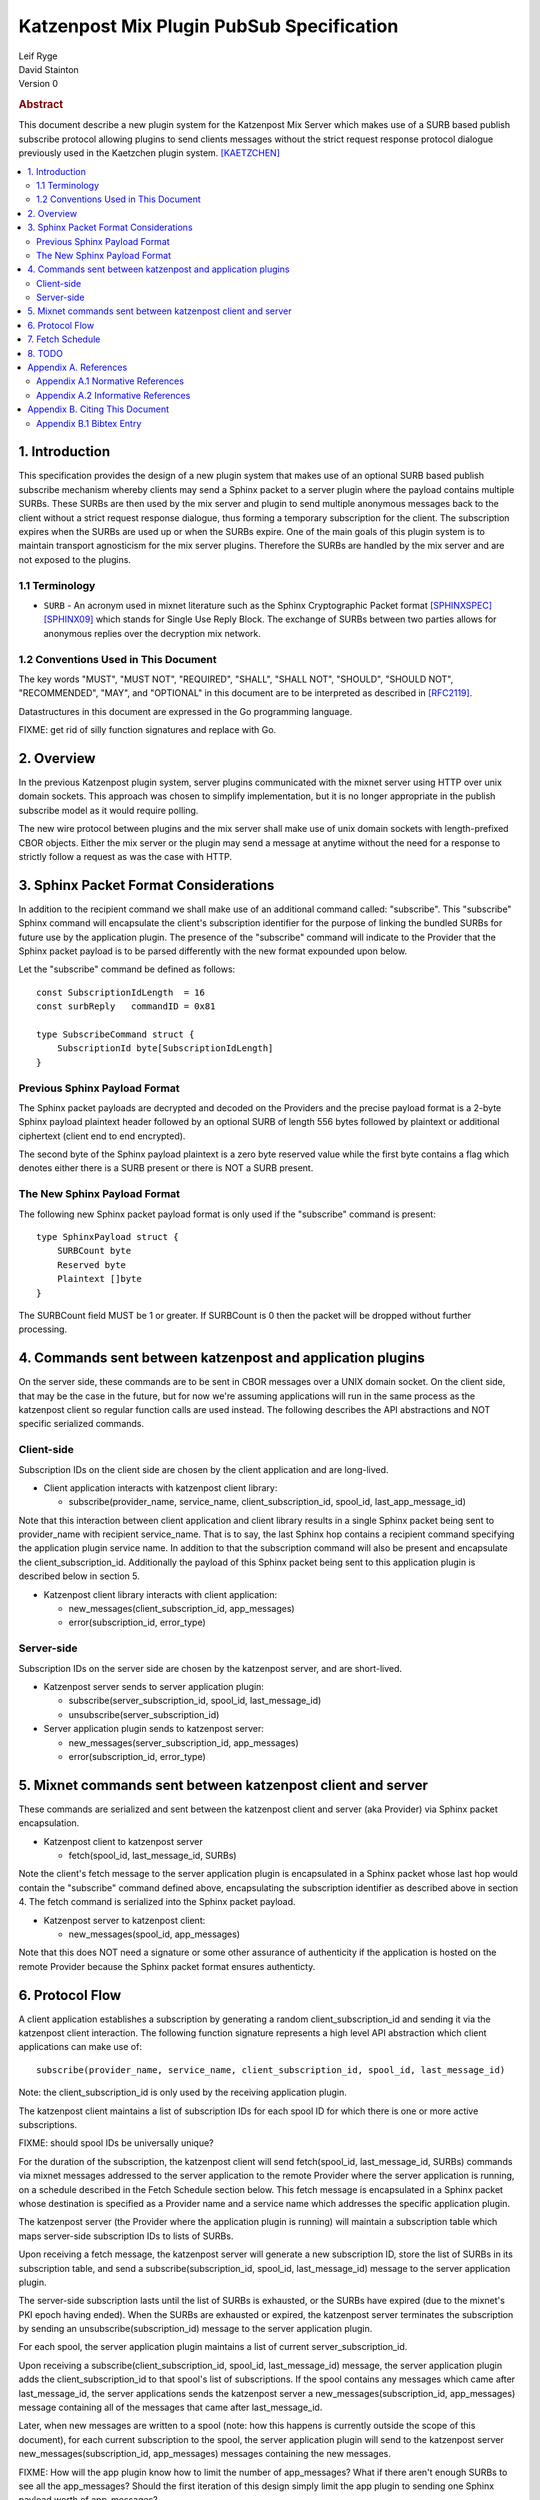 Katzenpost Mix Plugin PubSub Specification
******************************************

| Leif Ryge
| David Stainton

| Version 0

.. rubric:: Abstract

This document describe a new plugin system for the Katzenpost
Mix Server which makes use of a SURB based publish subscribe protocol
allowing plugins to send clients messages without the strict request
response protocol dialogue previously used in the Kaetzchen plugin system.
[KAETZCHEN]_

.. contents:: :local:

1. Introduction
===============

This specification provides the design of a new plugin system that
makes use of an optional SURB based publish subscribe mechanism
whereby clients may send a Sphinx packet to a server plugin where the
payload contains multiple SURBs. These SURBs are then used by the mix
server and plugin to send multiple anonymous messages back to the
client without a strict request response dialogue, thus forming a
temporary subscription for the client. The subscription expires when
the SURBs are used up or when the SURBs expire. One of the main goals
of this plugin system is to maintain transport agnosticism for the mix
server plugins. Therefore the SURBs are handled by the mix server and
are not exposed to the plugins.

1.1 Terminology
----------------

* ``SURB`` - An acronym used in mixnet literature such as the Sphinx
  Cryptographic Packet format [SPHINXSPEC]_  [SPHINX09]_ which stands
  for Single Use Reply Block. The exchange of SURBs between two parties
  allows for anonymous replies over the decryption mix network.

1.2 Conventions Used in This Document
-------------------------------------

The key words "MUST", "MUST NOT", "REQUIRED", "SHALL", "SHALL NOT",
"SHOULD", "SHOULD NOT", "RECOMMENDED", "MAY", and "OPTIONAL" in this
document are to be interpreted as described in [RFC2119]_.

Datastructures in this document are expressed in the Go programming language.

FIXME: get rid of silly function signatures and replace with Go.


2. Overview
===========

In the previous Katzenpost plugin system, server plugins communicated
with the mixnet server using HTTP over unix domain sockets. This
approach was chosen to simplify implementation, but it is no longer
appropriate in the publish subscribe model as it would require
polling.

The new wire protocol between plugins and the mix server shall make
use of unix domain sockets with length-prefixed CBOR objects. Either
the mix server or the plugin may send a message at anytime without the
need for a response to strictly follow a request as was the case with
HTTP.

3. Sphinx Packet Format Considerations
======================================

In addition to the recipient command we shall make use of an additional command
called: "subscribe". This "subscribe" Sphinx command will encapsulate the
client's subscription identifier for the purpose of linking the bundled SURBs
for future use by the application plugin. The presence of the "subscribe" command
will indicate to the Provider that the Sphinx packet payload is to be parsed
differently with the new format expounded upon below.

Let the "subscribe" command be defined as follows::

      const SubscriptionIdLength  = 16
      const surbReply   commandID = 0x81

      type SubscribeCommand struct {
          SubscriptionId byte[SubscriptionIdLength]
      }


Previous Sphinx Payload Format
------------------------------

The Sphinx packet payloads are decrypted and decoded on the
Providers and the precise payload format is a 2-byte Sphinx payload
plaintext header followed by an optional SURB of length 556 bytes
followed by plaintext or additional ciphertext (client end to end
encrypted).

The second byte of the Sphinx payload plaintext is a zero byte
reserved value while the first byte contains a flag which denotes
either there is a SURB present or there is NOT a SURB present.

The New Sphinx Payload Format
-----------------------------

The following new Sphinx packet payload format is only used
if the "subscribe" command is present::

  type SphinxPayload struct {
      SURBCount byte
      Reserved byte
      Plaintext []byte
  }


The SURBCount field MUST be 1 or greater. If SURBCount is 0 then the
packet will be dropped without further processing.

4. Commands sent between katzenpost and application plugins
===========================================================

On the server side, these commands are to be sent in CBOR messages
over a UNIX domain socket. On the client side, that may be the case in
the future, but for now we're assuming applications will run in the
same process as the katzenpost client so regular function calls are
used instead. The following describes the API abstractions and NOT
specific serialized commands.

Client-side
-----------

Subscription IDs on the client side are chosen by the client application and
are long-lived.

* Client application interacts with katzenpost client library:

  - subscribe(provider_name, service_name, client_subscription_id, spool_id, last_app_message_id)

Note that this interaction between client application and client library results in a single
Sphinx packet being sent to provider_name with recipient service_name. That is to say, the
last Sphinx hop contains a recipient command specifying the application plugin service name.
In addition to that the subscription command will also be present and encapsulate the
client_subscription_id. Additionally the payload of this Sphinx packet being sent to
this application plugin is described below in section 5.

* Katzenpost client library interacts with client application:

  - new_messages(client_subscription_id, app_messages)
  - error(subscription_id, error_type)


Server-side
-----------

Subscription IDs on the server side are chosen by the katzenpost server, and are short-lived.

* Katzenpost server sends to server application plugin:

  - subscribe(server_subscription_id, spool_id, last_message_id)
  - unsubscribe(server_subscription_id)

* Server application plugin sends to katzenpost server:

  - new_messages(server_subscription_id, app_messages)
  - error(subscription_id, error_type)

5. Mixnet commands sent between katzenpost client and server
============================================================

These commands are serialized and sent between the katzenpost client and server (aka
Provider) via Sphinx packet encapsulation.

* Katzenpost client to katzenpost server

  - fetch(spool_id, last_message_id, SURBs)

Note the client's fetch message to the server application plugin
is encapsulated in a Sphinx packet whose last hop would contain the "subscribe"
command defined above, encapsulating the subscription identifier as described
above in section 4. The fetch command is serialized into the Sphinx packet
payload.

* Katzenpost server to katzenpost client:

  - new_messages(spool_id, app_messages)

Note that this does NOT need a signature or some other assurance of
authenticity if the application is hosted on the remote Provider
because the Sphinx packet format ensures authenticty.

6. Protocol Flow
================

A client application establishes a subscription by generating a random
client_subscription_id and sending it via the katzenpost client interaction.
The following function signature represents a high level API abstraction
which client applications can make use of::

    subscribe(provider_name, service_name, client_subscription_id, spool_id, last_message_id)

Note: the client_subscription_id is only used by the receiving application plugin.

The katzenpost client maintains a list of subscription IDs for each
spool ID for which there is one or more active subscriptions.

FIXME: should spool IDs be universally unique?

For the duration of the subscription, the katzenpost client will send
fetch(spool_id, last_message_id, SURBs) commands via mixnet messages
addressed to the server application to the remote Provider where the
server application is running, on a schedule described in the Fetch
Schedule section below. This fetch message is encapsulated in a Sphinx
packet whose destination is specified as a Provider name and a service
name which addresses the specific application plugin.

The katzenpost server (the Provider where the application plugin is
running) will maintain a subscription table which maps server-side
subscription IDs to lists of SURBs.

Upon receiving a fetch message, the katzenpost server will generate
a new subscription ID, store the list of SURBs in its subscription
table, and send a subscribe(subscription_id, spool_id, last_message_id)
message to the server application plugin.

The server-side subscription lasts until the list of SURBs is
exhausted, or the SURBs have expired (due to the mixnet's PKI epoch
having ended). When the SURBs are exhausted or expired, the katzenpost
server terminates the subscription by sending an
unsubscribe(subscription_id) message to the server application plugin.

For each spool, the server application plugin maintains a list of current
server_subscription_id.

Upon receiving a subscribe(client_subscription_id, spool_id, last_message_id)
message, the server application plugin adds the client_subscription_id to that
spool's list of subscriptions. If the spool contains any messages
which came after last_message_id, the server applications sends the
katzenpost server a new_messages(subscription_id, app_messages)
message containing all of the messages that came after
last_message_id.

Later, when new messages are written to a spool (note: how this
happens is currently outside the scope of this document), for each
current subscription to the spool, the server application plugin will send to
the katzenpost server new_messages(subscription_id, app_messages)
messages containing the new messages.

FIXME: How will the app plugin know how to limit the number of app_messages?
What if there aren't enough SURBs to see all the app_messages?
Should the first iteration of this design simply limit the app plugin to
sending one Sphinx payload worth of app_messages?

When the server application plugin receives an unsubscribe(client_subscription_id)
message, it removes that client subscription ID from the list of
subscriptions for the spool which contains it in its list of current
subscriptions. (implementation detail: the server application probably
wants to maintain a table mapping client_subscription_id to spool_id to make
this efficient.)

When the katzenpost server receives a new_messages(server_subscription_id,
app_messages) message from the server application plugin, it looks in its
subscription table and finds the next SURB for that server_subscription_id
and uses the SURB to send a new_messages(spool_id, app_messages)
mixnet message containing as many of the application messages as will
fit in a mixnet message. While there are more messages and more SURBs
remaining, it will send more new_messages mixnet messages.

FIXME: Why does the new_messages need to encapsulate a spool_id?
The client already has the context for each SURB it sent and so
each of the corresponding SURB replies evoke that context by way
of the Sphinx SURBReply Command's id field.
In Katzenpost Providers are prepared to receive Sphinx packets
which will potentially have a recipient command AND a SURB reply command
encapsulating a SURB identifier.

When the katzenpost client receives a new_messages(client_spool_id, app_messages)
message via the mixnet, it consults its list of
spools-to-subscription-IDs and for each subscription to that spool it
sends a new_messages(client_subscription_id, app_messages) message to the
client application.

FIXME: This design as you have written it requires the spool_id to be unique
instead of local to the specific application plugin. This is an unnecessary
constraint. Whereas instead a three tuple could be used (provider, service, spool_id).
Why not use this three tuple? Why do we want spool IDs to be universally unique?

7. Fetch Schedule
=================

For now lets just say that new fetch messages should be sent whenever
the time since the last new_messages message received exceeds some
threshold which is a function of the number of outstanding SURBs sent
in previous fetch messages for a given client-side subscription.

8. TODO
=======

The protocol as described above has a number of serious shortcomings
which we intend to address before this specification is considered
complete. It is, so far, neither efficient nor reliable. We'll get
there, though :)

* Perhaps fetch messages should include an identifier of a previous
  fetch message which they are effectively replacing, causing the
  server-side subscription context for the previous fetch message to
  be ended? This would prevent most of the duplicate messages which
  would be sent over the mixnet in the above design.

* The katzenpost client should probably track messages it has already
  sent to the client application and not resend any duplicates which
  it inevitably will receive.

* The above protocol doesn't say what a message_id is. Do we assume
  messages are ordered? If so we can achieve reliability by adding
  some logic to the katzenpost client to send a new fetch message when
  it detects holes in the sequence and perhaps to retain out-of-order
  messages until it is able to deliver the messages to the client
  application in order? And then we might want some kind of selective
  ACK in place of our last_message_id... BUT for now, the easy way to
  make it reliable (but not efficient at all) is to say that the
  client fetch messages don't ACK the actual last message they saw but
  rather ACK the last contiguous message (and the app message IDs need
  to be sequential numbers so that the client can infer when there is
  one missing).

Appendix A. References
======================

Appendix A.1 Normative References
---------------------------------

.. [RFC2119]  Bradner, S., "Key words for use in RFCs to Indicate
              Requirement Levels", BCP 14, RFC 2119,
              DOI 10.17487/RFC2119, March 1997,
              <http://www.rfc-editor.org/info/rfc2119>.

.. [KAETZCHEN]  Angel, Y., Kaneko, K., Stainton, D.,
                "Katzenpost Provider-side Autoresponder", January 2018,
                <https://github.com/katzenpost/docs/blob/master/specs/kaetzchen.rst>.

Appendix A.2 Informative References
-----------------------------------

.. [SPHINXSPEC] Angel, Y., Danezis, G., Diaz, C., Piotrowska, A., Stainton, D.,
                "Sphinx Mix Network Cryptographic Packet Format Specification"
                July 2017, <https://github.com/katzenpost/docs/blob/master/specs/sphinx.rst>.

.. [SPHINX09]  Danezis, G., Goldberg, I., "Sphinx: A Compact and
               Provably Secure Mix Format", DOI 10.1109/SP.2009.15,
               May 2009, <https://cypherpunks.ca/~iang/pubs/Sphinx_Oakland09.pdf>.

Appendix B. Citing This Document
================================

Appendix B.1 Bibtex Entry
-------------------------

Note that the following bibtex entry is in the IEEEtran bibtex style
as described in a document called "How to Use the IEEEtran BIBTEX Style".

::

   @online{KatzenPubSub,
   title = {Katzenpost Mix Plugin PubSub Specification},
   author = {David Stainton},
   url = {FIXME},
   year = {2020}
   }
